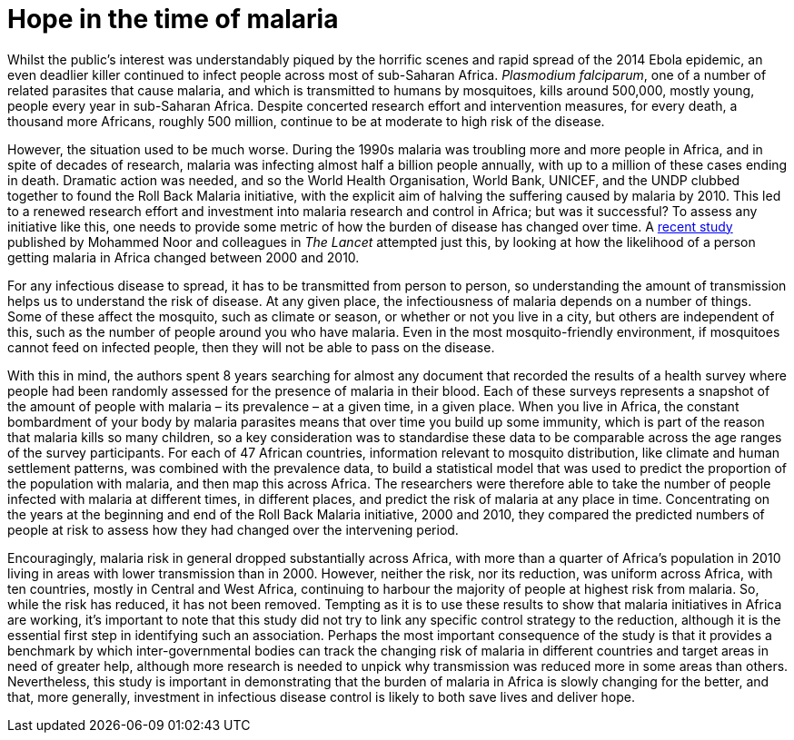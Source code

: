 = Hope in the time of malaria

:published_at: 2015-01-31
:hp-tags: malaria
:hp-image: ../covers/noor_fig2.jpg


Whilst the public's interest was understandably piqued by the horrific scenes and rapid spread of the 2014 Ebola epidemic, an even deadlier killer continued to infect people across most of sub-Saharan Africa. _Plasmodium falciparum_, one of a number of related parasites that cause malaria, and which is transmitted to humans by mosquitoes, kills around 500,000, mostly young, people every year in sub-Saharan Africa. Despite concerted research effort and intervention measures, for every death, a thousand more Africans, roughly 500 million, continue to be at moderate to high risk of the disease.

However, the situation used to be much worse. During the 1990s malaria was troubling more and more people in Africa, and in spite of decades of research, malaria was infecting almost half a billion people annually, with up to a million of these cases ending in death. Dramatic action was needed, and so the World Health Organisation, World Bank, UNICEF, and the UNDP clubbed together to found the Roll Back Malaria initiative, with the explicit aim of halving the suffering caused by malaria by 2010. This led to a renewed research effort and investment into malaria research and control in Africa; but was it successful? To assess any initiative like this, one needs to provide some metric of how the burden of disease has changed over time. A http://www.sciencedirect.com/science/article/pii/S0140673613625660[recent study] published by Mohammed Noor and colleagues in _The Lancet_ attempted just this, by looking at how the likelihood of a person getting malaria in Africa changed between 2000 and 2010.

For any infectious disease to spread, it has to be transmitted from person to person, so understanding the amount of transmission helps us to understand the risk of disease. At any given place, the infectiousness of malaria depends on a number of things. Some of these affect the mosquito, such as climate or season, or whether or not you live in a city, but others are independent of this, such as the number of people around you who have malaria. Even in the most mosquito-friendly environment, if mosquitoes cannot feed on infected people, then they will not be able to pass on the disease.

With this in mind, the authors spent 8 years searching for almost any document that recorded the results of a health survey where people had been randomly assessed for the presence of malaria in their blood. Each of these surveys represents a snapshot of the amount of people with malaria – its prevalence – at a given time, in a given place. When you live in Africa, the constant bombardment of your body by malaria parasites means that over time you build up some immunity, which is part of the reason that malaria kills so many children, so a key consideration was to standardise these data to be comparable across the age ranges of the survey participants. For each of 47 African countries, information relevant to mosquito distribution, like climate and human settlement patterns, was combined with the prevalence data, to build a statistical model that was used to predict the proportion of the population with malaria, and then map this across Africa. The researchers were therefore able to take the number of people infected with malaria at different times, in different places, and predict the risk of malaria at any place in time. Concentrating on the years at the beginning and end of the Roll Back Malaria initiative, 2000 and 2010, they compared the predicted numbers of people at risk to assess how they had changed over the intervening period.

Encouragingly, malaria risk in general dropped substantially across Africa, with more than a quarter of Africa's population in 2010 living in areas with lower transmission than in 2000. However, neither the risk, nor its reduction, was uniform across Africa, with ten countries, mostly in Central and West Africa, continuing to harbour the majority of people at highest risk from malaria. So, while the risk has reduced, it has not been removed. Tempting as it is to use these results to show that malaria initiatives in Africa are working, it's important to note that this study did not try to link any specific control strategy to the reduction, although it is the essential first step in identifying such an association. Perhaps the most important consequence of the study is that it provides a benchmark by which inter-governmental bodies can track the changing risk of malaria in different countries and target areas in need of greater help, although more research is needed to unpick why transmission was reduced more in some areas than others. Nevertheless, this study is important in demonstrating that the burden of malaria in Africa is slowly changing for the better, and that, more generally, investment in infectious disease control is likely to both save lives and deliver hope.